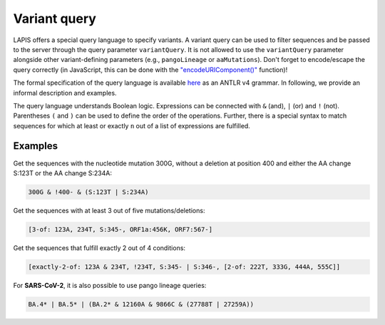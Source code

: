 .. _variantQuery:

Variant query
=============

LAPIS offers a special query language to specify variants. A variant query can be used to filter sequences and be passed to the server through the query parameter ``variantQuery``. It is not allowed to use the ``variantQuery`` parameter alongside other variant-defining parameters (e.g., ``pangoLineage`` or ``aaMutations``). Don't forget to encode/escape the query correctly (in JavaScript, this can be done with the `"encodeURIComponent()" <https://developer.mozilla.org/en-US/docs/Web/JavaScript/Reference/Global_Objects/encodeURIComponent>`_ function)!

The formal specification of the query language is available `here <https://github.com/cevo-public/LAPIS/blob/main/server/src/main/antlr/ch/ethz/lapis/api/parser/VariantQuery.g4>`_ as an ANTLR v4 grammar. In following, we provide an informal description and examples.

The query language understands Boolean logic. Expressions can be connected with ``&`` (and), ``|`` (or) and ``!`` (not). Parentheses ``(``  and ``)`` can be used to define the order of the operations. Further, there is a special syntax to match sequences for which at least or exactly ``n`` out of a list of expressions are fulfilled.

Examples
--------

Get the sequences with the nucleotide mutation 300G, without a deletion at position 400 and either the AA change S:123T or the AA change S:234A:

.. code-block:: bash

	300G & !400- & (S:123T | S:234A)


Get the sequences with at least 3 out of five mutations/deletions:

.. code-block:: bash

	[3-of: 123A, 234T, S:345-, ORF1a:456K, ORF7:567-]


Get the sequences that fulfill exactly 2 out of 4 conditions:

.. code-block:: bash

	[exactly-2-of: 123A & 234T, !234T, S:345- | S:346-, [2-of: 222T, 333G, 444A, 555C]]


For **SARS-CoV-2**, it is also possible to use pango lineage queries:

.. code-block:: bash

	BA.4* | BA.5* | (BA.2* & 12160A & 9866C & (27788T | 27259A))
